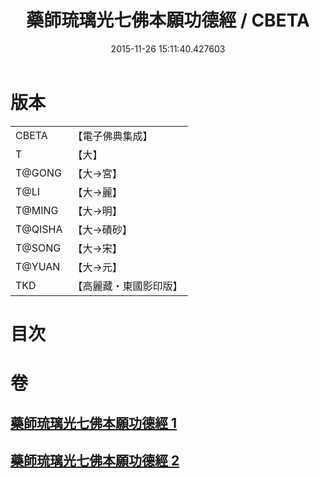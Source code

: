 #+TITLE: 藥師琉璃光七佛本願功德經 / CBETA
#+DATE: 2015-11-26 15:11:40.427603
* 版本
 |     CBETA|【電子佛典集成】|
 |         T|【大】     |
 |    T@GONG|【大→宮】   |
 |      T@LI|【大→麗】   |
 |    T@MING|【大→明】   |
 |   T@QISHA|【大→磧砂】  |
 |    T@SONG|【大→宋】   |
 |    T@YUAN|【大→元】   |
 |       TKD|【高麗藏・東國影印版】|

* 目次
* 卷
** [[file:KR6i0049_001.txt][藥師琉璃光七佛本願功德經 1]]
** [[file:KR6i0049_002.txt][藥師琉璃光七佛本願功德經 2]]

